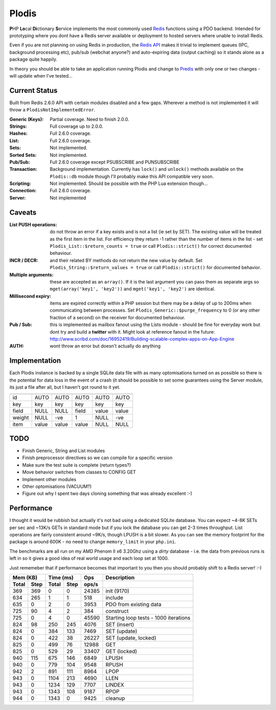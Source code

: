 Plodis
------

\ **P**\ HP **Lo**\ cal **Di**\ ctionary **S**\ ervice implements the most commonly used 
Redis_ functions using a PDO backend.  Intended for prototyping where you
dont have a Redis server available or deployment to hosted servers where unable to install Redis.

Even if you are not planning on using Redis in production, the `Redis API`_ makes it trivial to
implement queues (IPC, background processing etc), pub/sub (webchat anyone?) and auto-expiring data
(output caching) so it stands alone as a package quite happily.

In theory you should be able to take an application running Plodis and change to Predis_ with only
one or two changes - will update when I've tested...

.. _Redis: http://redis.io
.. _Predis: https://github.com/nrk/predis/
.. _Redis Api: http://redis.io/commands

Current Status
==============
Built from Redis 2.6.0 API with certain modules disabled and a few gaps.  Wherever a method is not implemented
it will throw a ``PlodisNotImplementedError``.

:Generic (Keys):
   Partial coverage. Need to finish 2.0.0.
:Strings:
   Full coverage up to 2.0.0.
:Hashes:
   Full 2.6.0 coverage.
:List:
   Full 2.6.0 coverage.
:Sets:
   Not implemented.
:Sorted Sets:
   Not implemented.
:Pub/Sub:
   Full 2.6.0 coverage except PSUBSCRIBE and PUNSUBSCRIBE
:Transaction:
   Background implementation. Currently has ``lock()`` and ``unlock()`` methods available
   on the ``Plodis::db`` module though I'll probably make this API compatible very soon.
:Scripting:
   Not implemented.  Should be possible with the PHP Lua extension though...
:Connection:
   Full 2.6.0 coverage.
:Server:
   Not implemented

Caveats
=======

:List PUSH operations:
   do not throw an error if a key exists and is not a list (ie set by SET).  The existing value will be treated as the first item
   in the list.  For efficiency they return -1 rather than the number of items in the list - set ``Plodis_List::$return_counts = true``
   or call ``Plodis::strict()`` for correct documented behaviour.
:INCR / DECR:
   and their related BY methods do not return the new value by default.  Set ``Plodis_String::$return_values = true`` or call ``Plodis::strict()``
   for documented behavior.
:Multiple arguments:
   these are accepted as an ``array()``.  If it is the last argument you can pass them as separate args so ``mget(array('key1', 'key2'))``
   and ``mget('key1', 'key2')`` are identical.
:Millisecond expiry:
   items are expired correctly within a PHP session but there may be a delay of up to 200ms when communicating between processes. Set
   ``Plodis_Generic::$purge_frequency`` to 0 (or any other fraction of a second) on the receiver for documented behaviour.
:Pub / Sub:
   this is implemented as mailbox fanout using the Lists module - should be fine for everyday work but dont try and build a **twitter** with
   it.  Might look at reference fanout in the future: http://www.scribd.com/doc/16952419/Building-scalable-complex-apps-on-App-Engine
:AUTH:
   wont throw an error but doesn't actually do anything

Implementation
==============
Each Plodis instance is backed by a single SQLite data file with as many optomisations turned on as possible so there is the potential for data
loss in the event of a crash (it should be possible to set some guarantees using the Server module, its just a file after all, but I haven't got round
to it yet.

=======  =======  =======  =======  =======  =======
         String   List     Hash     Set      ZSet
=======  =======  =======  =======  =======  =======
id       AUTO     AUTO     AUTO     AUTO     AUTO
key      key      key      key      key      key
field    NULL     NULL     field    value    value
weight   NULL     -ve      1        NULL     -ve
item     value    value    value    NULL     NULL
=======  =======  =======  =======  =======  =======

TODO
====

* Finish Generic, String and List modules
* Finish preprocessor directives so we can compile for a specific version
* Make sure the test suite is complete (return types?)
* Move behavior switches from classes to CONFIG GET
* Implement other modules
* Other optomisations (VACUUM?)
* Figure out why I spent two days cloning something that was already excellent :-)
   
Performance
===========

I thought it would be rubbish but actually it's not bad using a dedicated SQLite database.  You can expect ~4-8K SETs per sec and ~13K/s GETs in standard mode 
but if you lock the database you can get 2-3 times throughput. List operations are fairly consistent around ~9K/s, though LPUSH is a bit slower.
As you can see the memory footprint for the package is around 600K - no need to change ``memory_limit`` in your ``php.ini``.  

The benchmarks are all run on my AMD Phenom II x6 3.20Ghz using a *dirty* database - i.e. the data from previous runs is left in so it gives a good idea of real world usage
and each loop set at 1000.

Just rememeber that if performance becomes that important to you then you should probably shift to a Redis server! :-)

===== ==== ====== ==== ======= =======================================
Mem (KB)   Time (ms)     Ops   Description
---------- ----------- ------- ---------------------------------------
Total Step Total  Step  ops/s
===== ==== ====== ==== ======= =======================================
  369  369      0    0   24385 init (9170)
  634  265      1    1     518 include
  635    0      2    0    3953 PDO from existing data
  725   90      4    2     384 construct
  725    0      4    0   45590 Starting loop tests - 1000 iterations
  824   98    250  245    4076 SET (insert)
  824    0    384  133    7469 SET (update)
  824    0    422   38   26227 SET (update, locked)
  825    0    499   76   12988 GET
  825    0    529   29   33407 GET (locked)
  940  115    675  146    6849 LPUSH
  940    0    779  104    9548 RPUSH
  942    2    891  111    8964 LPOP
  943    0   1104  213    4690 LLEN
  943    0   1234  129    7707 LINDEX
  943    0   1343  108    9187 RPOP
  944    0   1343    0    9425 cleanup
===== ==== ====== ==== ======= =======================================


